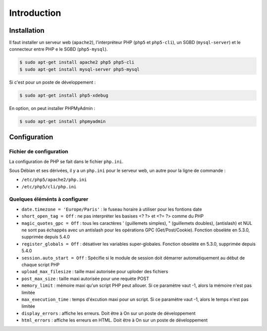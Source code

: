 ------------
Introduction
------------

Installation
============

Il faut installer un serveur web (``apache2``), l'interpréteur PHP (``php5`` et ``php5-cli``), un SGBD (``mysql-server``) 
et le connecteur entre PHP e le SGBD (``php5-mysql``).

.. code-block:: bash

	$ sudo apt-get install apache2 php5 php5-cli
	$ sudo apt-get install mysql-server php5-mysql

Si c'est pour un poste de développement :

.. code-block:: bash

	$ sudo apt-get install php5-xdebug
	
En option, on peut installer PHPMyAdmin :

.. code-block:: bash

	$ sudo apt-get install phpmyadmin
	
Configuration
=============

Fichier de configuration
------------------------

La configuration de PHP se fait dans le fichier ``php.ini``.

Sous Débian et ses dérivées, il y a un ``php.ini`` pour le serveur web, un autre pour la ligne de commande : 

* ``/etc/php5/apache2/php.ini``
* ``/etc/php5/cli/php.ini``

Quelques éléménts à configurer
------------------------------

* ``date.timezone = 'Europe/Paris'`` : le fuseau horaire à utiliser pour les fontions date
* ``short_open_tag = Off`` : ne pas interpréter les basises <? ?> et <?= ?> comme du PHP
* ``magic_quotes_gpc = Off`` : tous les caractères ' (guillemets simples), " (guillemets doubles), \ (antislash) et NUL ne sont pas échappés avec un antislash 
  pour les opérations GPC (Get/Post/Cookie). Fonction obselète en 5.3.0, supprimée depuis 5.4.0
* ``register_globals = Off`` : désativer les variables super-globales. Fonction obselète en 5.3.0, supprimée depuis 5.4.0
* ``session.auto_start = Off`` : Spécifie si le module de session doit démarrer automatiquement au début de chaque script PHP
* ``upload_max_filesize`` : taille maxi autorisée pour uploder des fichiers
* ``post_max_size`` : taille maxi autorisée pour une requète POST 
* ``memory_limit`` : mémoire maxi qu'un script PHP peut allouer. Si ce paramètre vaut -1, alors la mémoire n'est pas limitée
* ``max_execution_time`` : temps d'éxcution maxi pour un script. Si ce paramètre vaut -1, alors le temps n'est pas limitée
* ``display_errors`` : affiche les erreurs. Doit être à On sur un poste de développement
* ``html_errors`` : affiche les erreurs en HTML. Doit être à On sur un poste de développement
 
